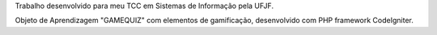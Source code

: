 Trabalho desenvolvido para meu TCC em Sistemas de Informação pela UFJF. 

Objeto de Aprendizagem "GAMEQUIZ" com elementos de gamificação, desenvolvido com PHP framework CodeIgniter.
